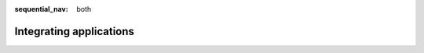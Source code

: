 :sequential_nav: both

.. _integrating_applications:

########################
Integrating applications
########################

